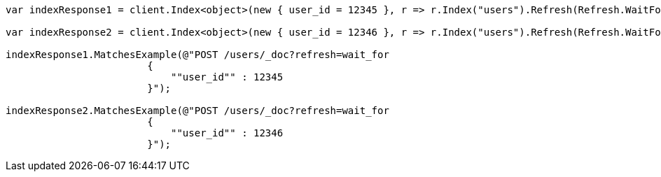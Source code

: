 ////
IMPORTANT NOTE
==============
This file is generated from method Line433 in https://github.com/elastic/elasticsearch-net/tree/master/src/Examples/Examples/Indices/PutMappingPage.cs#L319-L336.
If you wish to submit a PR to change this example, please change the source method above
and run dotnet run -- asciidoc in the ExamplesGenerator project directory.
////
[source, csharp]
----
var indexResponse1 = client.Index<object>(new { user_id = 12345 }, r => r.Index("users").Refresh(Refresh.WaitFor));

var indexResponse2 = client.Index<object>(new { user_id = 12346 }, r => r.Index("users").Refresh(Refresh.WaitFor));

indexResponse1.MatchesExample(@"POST /users/_doc?refresh=wait_for
			{
			    ""user_id"" : 12345
			}");

indexResponse2.MatchesExample(@"POST /users/_doc?refresh=wait_for
			{
			    ""user_id"" : 12346
			}");
----
